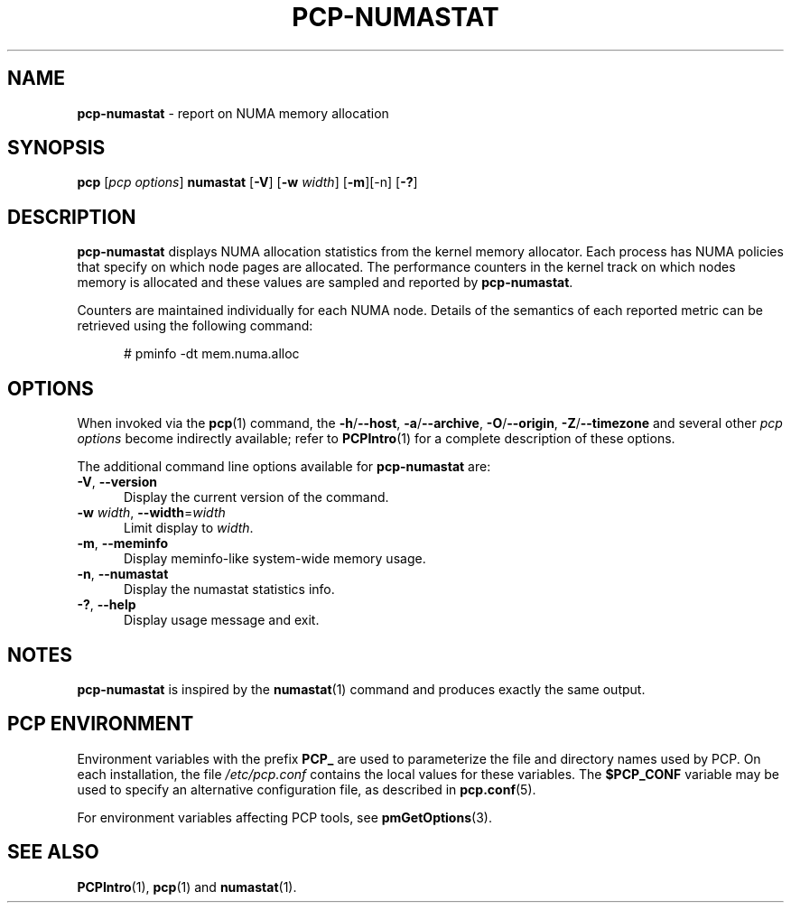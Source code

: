 '\"macro stdmacro
.\"
.\" Copyright (c) 2016,2019 Red Hat.
.\"
.\" This program is free software; you can redistribute it and/or modify it
.\" under the terms of the GNU General Public License as published by the
.\" Free Software Foundation; either version 2 of the License, or (at your
.\" option) any later version.
.\"
.\" This program is distributed in the hope that it will be useful, but
.\" WITHOUT ANY WARRANTY; without even the implied warranty of MERCHANTABILITY
.\" or FITNESS FOR A PARTICULAR PURPOSE.  See the GNU General Public License
.\" for more details.
.\"
.\"
.TH PCP-NUMASTAT 1 "PCP" "Performance Co-Pilot"
.SH NAME
\f3pcp-numastat\f1 \- report on NUMA memory allocation
.SH SYNOPSIS
\f3pcp\f1 [\f2pcp\ options\f1] \f3numastat\f1
[\fB-V\fR] [\fB-w\fR \fIwidth\fR] [\fB-m\fR][-n\fR] [\fB-?\fR]
.SH DESCRIPTION
.B pcp-numastat
displays NUMA allocation statistics from the kernel memory
allocator.
Each process has NUMA policies that specify on which node
pages are allocated.
The performance counters in the kernel track on which
nodes memory is allocated and these values are sampled and
reported by
.BR pcp-numastat .
.PP
Counters are maintained individually for each NUMA node.
Details of the semantics of each reported metric can be
retrieved using the following command:
.P
.ft CR
.nf
.in +0.5i
# pminfo \(hydt mem.numa.alloc
.in
.fi
.SH OPTIONS
When invoked via the
.BR pcp (1)
command, the
.BR \-h /\c
.BR \-\-host ,
.BR \-a /\c
.BR \-\-archive ,
.BR \-O /\c
.BR \-\-origin ,
.BR \-Z /\c
.BR \-\-timezone
and several other
.I pcp options
become indirectly available; refer to
.BR PCPIntro (1)
for a complete description of these options.
.PP
The additional command line options available for
.B pcp-numastat
are:
.TP 5
\fB\-V\fR, \fB\-\-version\fR
Display the current version of the command.
.TP
\fB\-w\fR \fIwidth\fR, \fB\-\-width\fR=\fIwidth\fR
Limit display to
.IR width .
.TP
\fB-m\fR, \fB--meminfo\fR
Display meminfo-like system-wide memory usage.
.TP
\fB-n\fR, \fB--numastat\fR
Display the numastat statistics info.
.TP
\fB\-?\fR, \fB\-\-help\fR
Display usage message and exit.
.SH NOTES
.B pcp-numastat
is inspired by the
.BR numastat (1)
command and produces exactly the same output.
.SH PCP ENVIRONMENT
Environment variables with the prefix \fBPCP_\fP are used to parameterize
the file and directory names used by PCP.
On each installation, the
file \fI/etc/pcp.conf\fP contains the local values for these variables.
The \fB$PCP_CONF\fP variable may be used to specify an alternative
configuration file, as described in \fBpcp.conf\fP(5).
.PP
For environment variables affecting PCP tools, see \fBpmGetOptions\fP(3).
.SH SEE ALSO
.BR PCPIntro (1),
.BR pcp (1)
and
.BR numastat (1).

.\" control lines for scripts/man-spell
.\" +ok+ numastat {from pcp-numastat} NUMA
